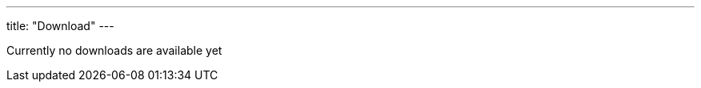 ---
title: "Download"
---

Currently no downloads are available yet









































